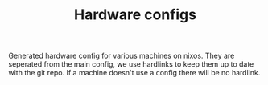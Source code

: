 #+TITLE: Hardware configs

Generated hardware config for various machines on nixos.
They are seperated from the main config, we use
hardlinks to keep them up to date with the git repo.
If a machine doesn't use a config there will be no hardlink.
